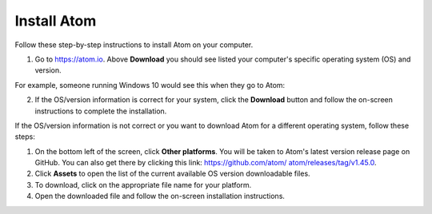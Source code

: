 .. _install:

Install Atom
================
Follow these step-by-step instructions to install Atom on your computer.

#. Go to `https://atom.io <https://atom.io>`_. Above **Download** you should see listed your computer's specific operating system (OS) and version.

For example, someone running Windows 10 would see this when they go to Atom:

.. image:: Images/atom_download_web96dpi.png

2. If the OS/version information is correct for your system, click the **Download** button and follow the on-screen instructions to complete the installation.

If the OS/version information is not correct or you want to download Atom for a different operating system, follow these steps:

#. On the bottom left of the screen, click **Other platforms**. You will be taken to Atom's latest version release page on GitHub. You can also get there by clicking this link: `https://github.com/atom/ atom/releases/tag/v1.45.0 <https://github.com/atom/ atom/releases/tag/v1.45.0>`_.
#. Click **Assets** to open the list of the current available OS version downloadable files.
#. To download, click on the appropriate file name for your platform.
#. Open the downloaded file and follow the on-screen installation instructions.
